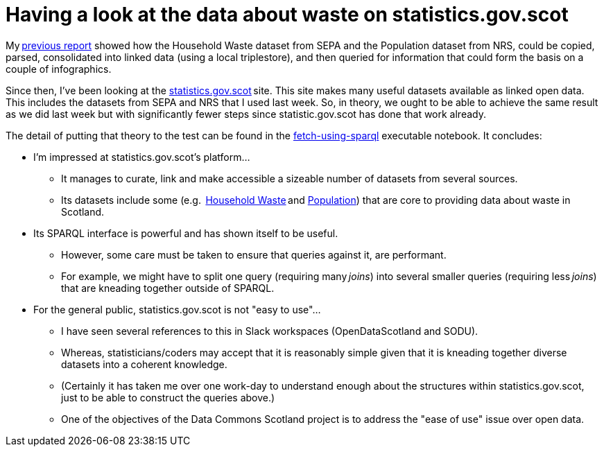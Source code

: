 = Having a look at the data about waste on statistics.gov.scot

My link:../linking-sepa-nrs-data-early-experiment/[previous report] showed
how the Household Waste dataset from SEPA and the Population dataset from NRS,
could be copied, parsed, consolidated into linked data
(using a local triplestore),
and then queried for information that could form the basis on a couple of infographics.



Since then, I’ve been looking at the http://statistics.gov.scot/[statistics.gov.scot] site.
This site makes many useful datasets available as linked open data.
This includes the datasets from SEPA and NRS that I used last week.
So, in theory, we ought to be able to achieve the same result as we did last week
but with significantly fewer steps since statistic.gov.scot has done that work already.



The detail of putting that theory to the test can be found in the
link:fetch-using-sparql.ipynb[fetch-using-sparql] executable notebook.
It concludes:

* I'm impressed at statistics.gov.scot's platform…
** It manages to curate, link and make accessible a sizeable number of datasets from several sources.
** Its datasets include some (e.g. 
https://statistics.gov.scot/data/household-waste[Household Waste] and
https://statistics.gov.scot/data/population-estimates-current-geographic-boundaries[Population]) that
are core to providing data about waste in Scotland.
* Its SPARQL interface is powerful and has shown itself to be useful.
** However, some care must be taken to ensure that queries against it, are performant.
** For example, we might have to split one query (requiring many _joins_) into
several smaller queries (requiring less _joins_) that are kneading together outside of SPARQL.
* For the general public, statistics.gov.scot is not "easy to use"…
** I have seen several references to this in Slack workspaces (OpenDataScotland and SODU).
** Whereas, statisticians/coders may accept that it is reasonably simple
given that it is kneading together diverse datasets into a coherent knowledge.
** (Certainly it has taken me over one work-day to understand enough about the
structures within statistics.gov.scot, just to be able to construct the queries above.)
** One of the objectives of the Data Commons Scotland project is to
address the "ease of use" issue over open data.